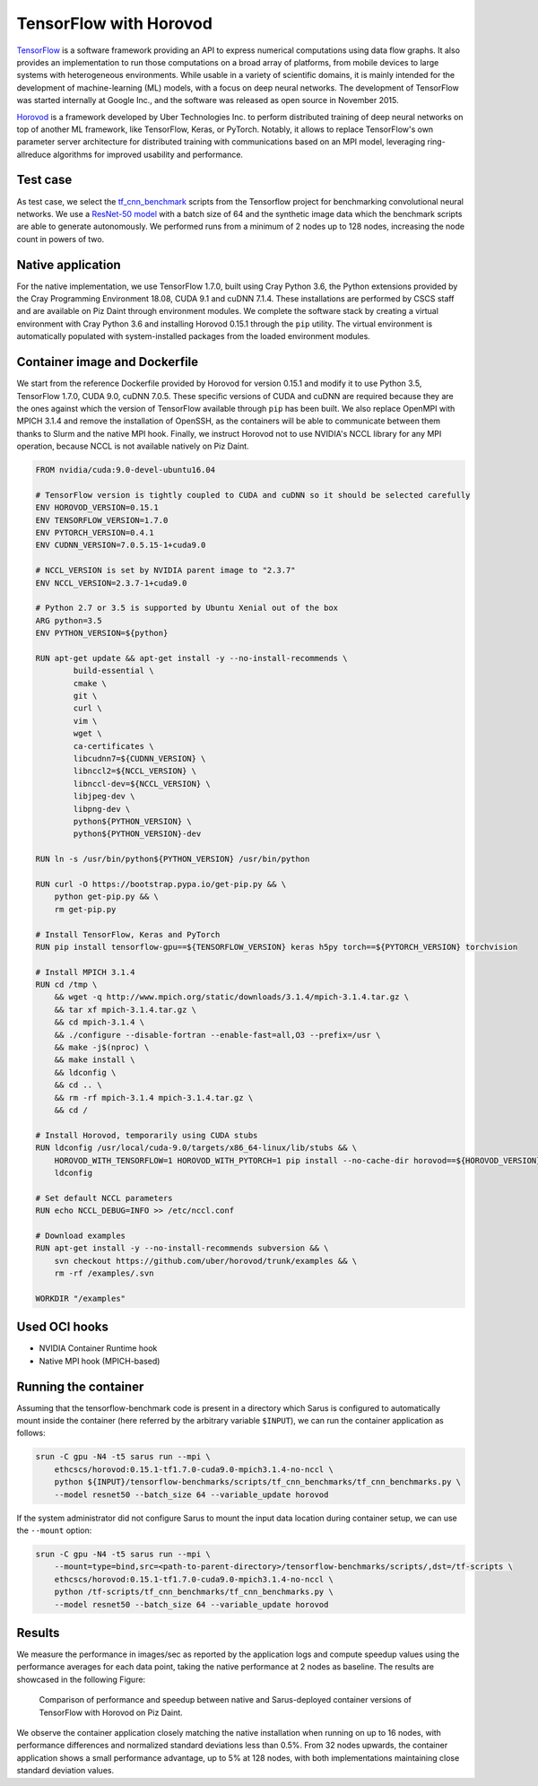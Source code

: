 ***********************
TensorFlow with Horovod
***********************

`TensorFlow <https://www.tensorflow.org/>`_ is a software framework providing an
API to express numerical computations using data flow graphs. It also provides
an implementation to run those computations on a broad array of platforms, from
mobile devices to large systems with heterogeneous environments. While usable in
a variety of scientific domains, it is mainly intended for the development of
machine-learning (ML) models, with a focus on deep neural networks. The
development of TensorFlow was started internally at Google Inc., and the
software was released as open source in November 2015.

`Horovod <https://github.com/uber/horovod>`_ is a framework developed by Uber
Technologies Inc. to perform distributed training of deep neural networks on top
of another ML framework, like TensorFlow, Keras, or PyTorch. Notably, it allows
to replace TensorFlow's own parameter server architecture for distributed
training with communications based on an MPI model, leveraging ring-allreduce
algorithms for improved usability and performance.

Test case
=========
As test case, we select the `tf_cnn_benchmark
<https://github.com/tensorflow/benchmarks>`_ scripts from the Tensorflow project
for benchmarking convolutional neural networks. We use a `ResNet-50 model
<https://arxiv.org/abs/1512.03385>`_ with a batch size of 64 and the synthetic
image data which the benchmark scripts are able to generate autonomously. We
performed runs from a minimum of 2 nodes up to 128 nodes, increasing the node
count in powers of two.

Native application
==================
For the native implementation, we use TensorFlow 1.7.0, built using Cray Python
3.6, the Python extensions provided by the Cray Programming Environment 18.08,
CUDA 9.1 and cuDNN 7.1.4. These installations are performed by CSCS staff and
are available on Piz Daint through environment modules. We complete the software
stack by creating a virtual environment with Cray Python 3.6 and installing
Horovod 0.15.1 through the ``pip`` utility. The virtual environment is
automatically populated with system-installed packages from the loaded
environment modules.

Container image and Dockerfile
==============================
We start from the reference Dockerfile provided by Horovod for version 0.15.1
and modify it to use Python 3.5, TensorFlow 1.7.0, CUDA 9.0, cuDNN 7.0.5. These
specific versions of CUDA and cuDNN are required because they are the ones
against which the version of TensorFlow available through ``pip`` has been
built. We also replace OpenMPI with MPICH 3.1.4 and remove the installation of
OpenSSH, as the containers will be able to communicate between them thanks to
Slurm and the native MPI hook. Finally, we instruct Horovod not to use NVIDIA's
NCCL library for any MPI operation, because NCCL is not available natively on
Piz Daint.

.. code-block:: docker

   FROM nvidia/cuda:9.0-devel-ubuntu16.04

   # TensorFlow version is tightly coupled to CUDA and cuDNN so it should be selected carefully
   ENV HOROVOD_VERSION=0.15.1
   ENV TENSORFLOW_VERSION=1.7.0
   ENV PYTORCH_VERSION=0.4.1
   ENV CUDNN_VERSION=7.0.5.15-1+cuda9.0

   # NCCL_VERSION is set by NVIDIA parent image to "2.3.7"
   ENV NCCL_VERSION=2.3.7-1+cuda9.0

   # Python 2.7 or 3.5 is supported by Ubuntu Xenial out of the box
   ARG python=3.5
   ENV PYTHON_VERSION=${python}

   RUN apt-get update && apt-get install -y --no-install-recommends \
           build-essential \
           cmake \
           git \
           curl \
           vim \
           wget \
           ca-certificates \
           libcudnn7=${CUDNN_VERSION} \
           libnccl2=${NCCL_VERSION} \
           libnccl-dev=${NCCL_VERSION} \
           libjpeg-dev \
           libpng-dev \
           python${PYTHON_VERSION} \
           python${PYTHON_VERSION}-dev

   RUN ln -s /usr/bin/python${PYTHON_VERSION} /usr/bin/python

   RUN curl -O https://bootstrap.pypa.io/get-pip.py && \
       python get-pip.py && \
       rm get-pip.py

   # Install TensorFlow, Keras and PyTorch
   RUN pip install tensorflow-gpu==${TENSORFLOW_VERSION} keras h5py torch==${PYTORCH_VERSION} torchvision

   # Install MPICH 3.1.4
   RUN cd /tmp \
       && wget -q http://www.mpich.org/static/downloads/3.1.4/mpich-3.1.4.tar.gz \
       && tar xf mpich-3.1.4.tar.gz \
       && cd mpich-3.1.4 \
       && ./configure --disable-fortran --enable-fast=all,O3 --prefix=/usr \
       && make -j$(nproc) \
       && make install \
       && ldconfig \
       && cd .. \
       && rm -rf mpich-3.1.4 mpich-3.1.4.tar.gz \
       && cd /

   # Install Horovod, temporarily using CUDA stubs
   RUN ldconfig /usr/local/cuda-9.0/targets/x86_64-linux/lib/stubs && \
       HOROVOD_WITH_TENSORFLOW=1 HOROVOD_WITH_PYTORCH=1 pip install --no-cache-dir horovod==${HOROVOD_VERSION} && \
       ldconfig

   # Set default NCCL parameters
   RUN echo NCCL_DEBUG=INFO >> /etc/nccl.conf

   # Download examples
   RUN apt-get install -y --no-install-recommends subversion && \
       svn checkout https://github.com/uber/horovod/trunk/examples && \
       rm -rf /examples/.svn

   WORKDIR "/examples"

Used OCI hooks
==============
* NVIDIA Container Runtime hook
* Native MPI hook (MPICH-based)

Running the container
=====================
Assuming that the tensorflow-benchmark code is present in a directory which Sarus is
configured to automatically mount inside the container (here referred by the
arbitrary variable ``$INPUT``), we can run the container application as follows:

.. code-block:: bash

   srun -C gpu -N4 -t5 sarus run --mpi \
       ethcscs/horovod:0.15.1-tf1.7.0-cuda9.0-mpich3.1.4-no-nccl \
       python ${INPUT}/tensorflow-benchmarks/scripts/tf_cnn_benchmarks/tf_cnn_benchmarks.py \
       --model resnet50 --batch_size 64 --variable_update horovod

If the system administrator did not configure Sarus to mount the input data
location during container setup, we can use the ``--mount`` option:

.. code-block:: bash

   srun -C gpu -N4 -t5 sarus run --mpi \
       --mount=type=bind,src=<path-to-parent-directory>/tensorflow-benchmarks/scripts/,dst=/tf-scripts \
       ethcscs/horovod:0.15.1-tf1.7.0-cuda9.0-mpich3.1.4-no-nccl \
       python /tf-scripts/tf_cnn_benchmarks/tf_cnn_benchmarks.py \
       --model resnet50 --batch_size 64 --variable_update horovod

Results
=======
We measure the performance in images/sec as reported by the application logs and
compute speedup values using the performance averages for each data point,
taking the native performance at 2 nodes as baseline. The results are showcased
in the following Figure:

.. _fig-horovod-results:

.. figure:: horovod-results.*
   :scale: 100%
   :alt: TensorFlow with Horovod results

   Comparison of performance and speedup between native and Sarus-deployed
   container versions of TensorFlow with Horovod on Piz Daint.


We observe the container application closely matching the native installation
when running on up to 16 nodes, with performance differences and normalized
standard deviations less than 0.5%. From 32 nodes upwards, the container
application shows a small performance advantage, up to 5% at 128 nodes,
with both implementations maintaining close standard deviation values.

